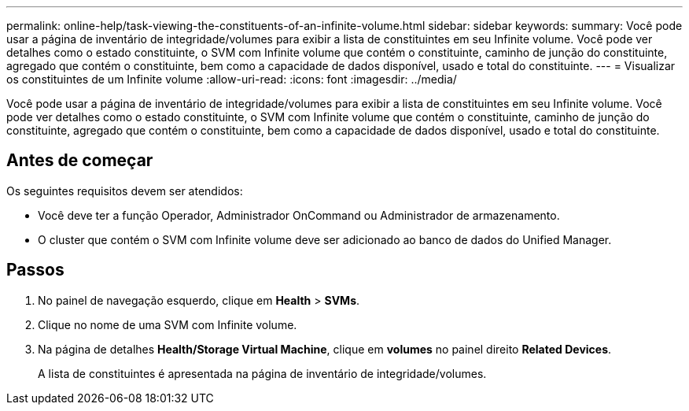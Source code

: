 ---
permalink: online-help/task-viewing-the-constituents-of-an-infinite-volume.html 
sidebar: sidebar 
keywords:  
summary: Você pode usar a página de inventário de integridade/volumes para exibir a lista de constituintes em seu Infinite volume. Você pode ver detalhes como o estado constituinte, o SVM com Infinite volume que contém o constituinte, caminho de junção do constituinte, agregado que contém o constituinte, bem como a capacidade de dados disponível, usado e total do constituinte. 
---
= Visualizar os constituintes de um Infinite volume
:allow-uri-read: 
:icons: font
:imagesdir: ../media/


[role="lead"]
Você pode usar a página de inventário de integridade/volumes para exibir a lista de constituintes em seu Infinite volume. Você pode ver detalhes como o estado constituinte, o SVM com Infinite volume que contém o constituinte, caminho de junção do constituinte, agregado que contém o constituinte, bem como a capacidade de dados disponível, usado e total do constituinte.



== Antes de começar

Os seguintes requisitos devem ser atendidos:

* Você deve ter a função Operador, Administrador OnCommand ou Administrador de armazenamento.
* O cluster que contém o SVM com Infinite volume deve ser adicionado ao banco de dados do Unified Manager.




== Passos

. No painel de navegação esquerdo, clique em *Health* > *SVMs*.
. Clique no nome de uma SVM com Infinite volume.
. Na página de detalhes *Health/Storage Virtual Machine*, clique em *volumes* no painel direito *Related Devices*.
+
A lista de constituintes é apresentada na página de inventário de integridade/volumes.


